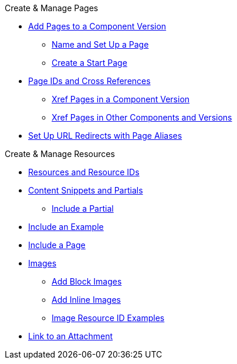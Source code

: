 .Create & Manage Pages
* xref:index.adoc[Add Pages to a Component Version]
** xref:create-standard-page.adoc[Name and Set Up a Page]
** xref:start-page.adoc[Create a Start Page]
* xref:page-id.adoc[Page IDs and Cross References]
** xref:module-and-page-xrefs.adoc[Xref Pages in a Component Version]
** xref:version-and-component-xrefs.adoc[Xref Pages in Other Components and Versions]
//Rename, Move, and Delete Pages
* xref:page-aliases.adoc[Set Up URL Redirects with Page Aliases]

.Create & Manage Resources
* xref:resource-id.adoc[Resources and Resource IDs]
* xref:partials-and-content-snippets.adoc[Content Snippets and Partials]
** xref:asciidoc:include-partial.adoc[Include a Partial]
//* xref:examples-and-source-snippets.adoc[Source Code and Example Snippets]
* xref:asciidoc:include-example.adoc[Include an Example]
* xref:asciidoc:include-page.adoc[Include a Page]
* xref:images.adoc[Images]
** xref:block-images.adoc[Add Block Images]
** xref:inline-images.adoc[Add Inline Images]
** xref:image-resource-id-examples.adoc[Image Resource ID Examples]
* xref:asciidoc:link-attachment.adoc[Link to an Attachment]
